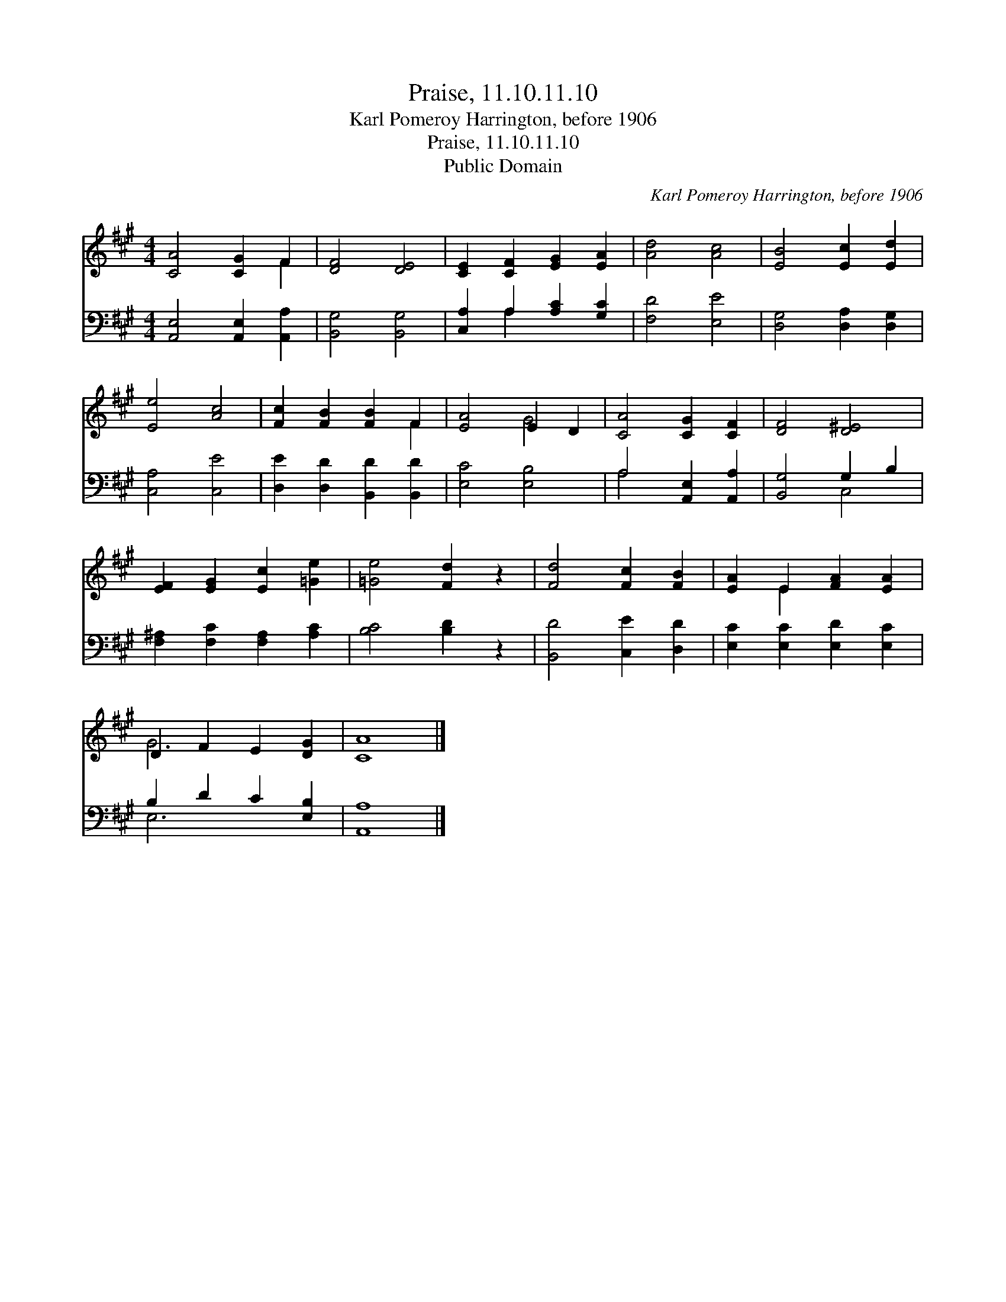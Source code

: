 X:1
T:Praise, 11.10.11.10
T:Karl Pomeroy Harrington, before 1906
T:Praise, 11.10.11.10
T:Public Domain
C:Karl Pomeroy Harrington, before 1906
Z:Public Domain
%%score ( 1 2 ) ( 3 4 )
L:1/8
M:4/4
K:A
V:1 treble 
V:2 treble 
V:3 bass 
V:4 bass 
V:1
 [CA]4 [CG]2 F2 | [DF]4 [DE]4 | [CE]2 [CF]2 [EG]2 [EA]2 | [Ad]4 [Ac]4 | [EB]4 [Ec]2 [Ed]2 | %5
 [Ee]4 [Ac]4 | [Fc]2 [FB]2 [FB]2 F2 | [EA]4 E2 D2 | [CA]4 [CG]2 [CF]2 | [DF]4 [D^E]4 | %10
 [EF]2 [EG]2 [Ec]2 [=Ge]2 | [=Ge]4 [Fd]2 z2 | [Fd]4 [Fc]2 [FB]2 | [EA]2 E2 [FA]2 [EA]2 | %14
 D2 F2 E2 [DG]2 | [CA]8 |] %16
V:2
 x6 F2 | x8 | x8 | x8 | x8 | x8 | x6 F2 | x4 G4 | x8 | x8 | x8 | x8 | x8 | x2 E2 x4 | G6 x2 | x8 |] %16
V:3
 [A,,E,]4 [A,,E,]2 [A,,A,]2 | [B,,G,]4 [B,,G,]4 | [C,A,]2 A,2 [A,C]2 [G,C]2 | [F,D]4 [E,E]4 | %4
 [D,G,]4 [D,A,]2 [D,G,]2 | [C,A,]4 [C,E]4 | [D,E]2 [D,D]2 [B,,D]2 [B,,D]2 | [E,C]4 [E,B,]4 | %8
 A,4 [A,,E,]2 [A,,A,]2 | [B,,G,]4 G,2 B,2 | [F,^A,]2 [F,C]2 [F,A,]2 [A,C]2 | [B,C]4 [B,D]2 z2 | %12
 [B,,D]4 [C,E]2 [D,D]2 | [E,C]2 [E,C]2 [E,D]2 [E,C]2 | B,2 D2 C2 [E,B,]2 | [A,,A,]8 |] %16
V:4
 x8 | x8 | x2 A,2 x4 | x8 | x8 | x8 | x8 | x8 | A,4 x4 | x4 C,4 | x8 | x8 | x8 | x8 | E,6 x2 | %15
 x8 |] %16

